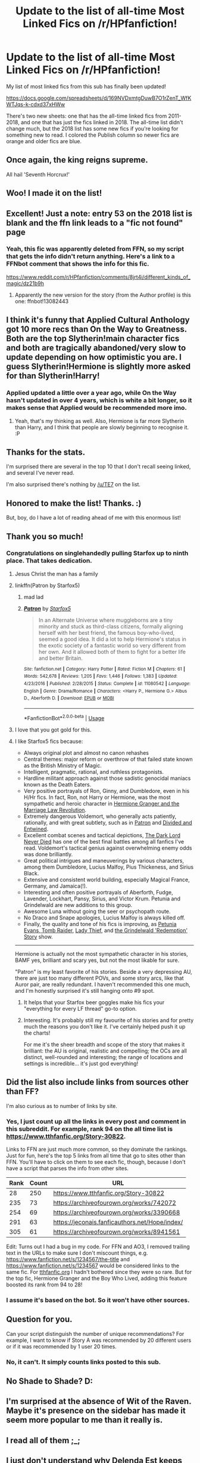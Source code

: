 #+TITLE: Update to the list of all-time Most Linked Fics on /r/HPfanfiction!

* Update to the list of all-time Most Linked Fics on /r/HPfanfiction!
:PROPERTIES:
:Author: vir_innominatus
:Score: 118
:DateUnix: 1536679262.0
:DateShort: 2018-Sep-11
:FlairText: Misc
:END:
My list of most linked fics from this sub has finally been updated!

[[https://docs.google.com/spreadsheets/d/169NVDxmtgDuwB7O1rZenT_WfKWTJqs-k-cdxd37xHWw]]

There's two new sheets: one that has the all-time linked fics from 2011-2018, and one that has just the fics linked in 2018. The all-time list didn't change much, but the 2018 list has some new fics if you're looking for something new to read. I colored the Publish column so newer fics are orange and older fics are blue.


** Once again, the king reigns supreme.

All hail 'Seventh Horcrux!'
:PROPERTIES:
:Author: XeshTrill
:Score: 53
:DateUnix: 1536680639.0
:DateShort: 2018-Sep-11
:END:


** Woo! I made it on the list!
:PROPERTIES:
:Author: Full-Paragon
:Score: 28
:DateUnix: 1536680927.0
:DateShort: 2018-Sep-11
:END:


** Excellent! Just a note: entry 53 on the 2018 list is blank and the ffn link leads to a "fic not found" page
:PROPERTIES:
:Author: bgottfried91
:Score: 12
:DateUnix: 1536685054.0
:DateShort: 2018-Sep-11
:END:

*** Yeah, this fic was apparently deleted from FFN, so my script that gets the info didn't return anything. Here's a link to a FFNbot comment that shows the info for this fic.

[[https://www.reddit.com/r/HPfanfiction/comments/8jrt4i/different_kinds_of_magic/dz21b9h]]
:PROPERTIES:
:Author: vir_innominatus
:Score: 10
:DateUnix: 1536689329.0
:DateShort: 2018-Sep-11
:END:

**** Apparently the new version for the story (from the Author profile) is this one: ffnbot!13082443
:PROPERTIES:
:Author: Vallaquenta
:Score: 1
:DateUnix: 1546005747.0
:DateShort: 2018-Dec-28
:END:


** I think it's funny that Applied Cultural Anthology got 10 more recs than On the Way to Greatness. Both are the top Slytherin!main character fics and both are tragically abandoned/very slow to update depending on how optimistic you are. I guess Slytherin!Hermione is slightly more asked for than Slytherin!Harry!
:PROPERTIES:
:Author: orangedarkchocolate
:Score: 9
:DateUnix: 1536696116.0
:DateShort: 2018-Sep-12
:END:

*** Applied updated a little over a year ago, while On the Way hasn't updated in over 4 years, which is white a bit longer, so it makes sense that Applied would be recommended more imo.
:PROPERTIES:
:Author: prism1234
:Score: 12
:DateUnix: 1536715976.0
:DateShort: 2018-Sep-12
:END:

**** Yeah, that's my thinking as well. Also, Hermione is far more Slytherin than Harry, and I think that people are slowly beginning to recognise it. :P
:PROPERTIES:
:Author: turbinicarpus
:Score: 2
:DateUnix: 1536753118.0
:DateShort: 2018-Sep-12
:END:


** Thanks for the stats.

I'm surprised there are several in the top 10 that I don't recall seeing linked, and several I've never read.

I'm also surprised there's nothing by [[/u/TE7]] on the list.
:PROPERTIES:
:Author: rpeh
:Score: 8
:DateUnix: 1536735509.0
:DateShort: 2018-Sep-12
:END:


** Honored to make the list! Thanks. :)

But, boy, do I have a lot of reading ahead of me with this enormous list!
:PROPERTIES:
:Author: Annerbhp
:Score: 5
:DateUnix: 1536803805.0
:DateShort: 2018-Sep-13
:END:


** Thank you so much!
:PROPERTIES:
:Author: InquisitorCOC
:Score: 16
:DateUnix: 1536680213.0
:DateShort: 2018-Sep-11
:END:

*** Congratulations on singlehandedly pulling Starfox up to ninth place. That takes dedication.
:PROPERTIES:
:Author: BigFatNo
:Score: 54
:DateUnix: 1536707342.0
:DateShort: 2018-Sep-12
:END:

**** Jesus Christ the man has a family
:PROPERTIES:
:Author: inthebeam
:Score: 16
:DateUnix: 1536721711.0
:DateShort: 2018-Sep-12
:END:


**** linkffn(Patron by Starfox5)
:PROPERTIES:
:Author: InquisitorXoX
:Score: 5
:DateUnix: 1536780418.0
:DateShort: 2018-Sep-12
:END:

***** mad lad
:PROPERTIES:
:Author: _Reborn_
:Score: 4
:DateUnix: 1536780660.0
:DateShort: 2018-Sep-13
:END:


***** [[https://www.fanfiction.net/s/11080542/1/][*/Patron/*]] by [[https://www.fanfiction.net/u/2548648/Starfox5][/Starfox5/]]

#+begin_quote
  In an Alternate Universe where muggleborns are a tiny minority and stuck as third-class citizens, formally aligning herself with her best friend, the famous boy-who-lived, seemed a good idea. It did a lot to help Hermione's status in the exotic society of a fantastic world so very different from her own. And it allowed both of them to fight for a better life and better Britain.
#+end_quote

^{/Site/:} ^{fanfiction.net} ^{*|*} ^{/Category/:} ^{Harry} ^{Potter} ^{*|*} ^{/Rated/:} ^{Fiction} ^{M} ^{*|*} ^{/Chapters/:} ^{61} ^{*|*} ^{/Words/:} ^{542,678} ^{*|*} ^{/Reviews/:} ^{1,205} ^{*|*} ^{/Favs/:} ^{1,446} ^{*|*} ^{/Follows/:} ^{1,383} ^{*|*} ^{/Updated/:} ^{4/23/2016} ^{*|*} ^{/Published/:} ^{2/28/2015} ^{*|*} ^{/Status/:} ^{Complete} ^{*|*} ^{/id/:} ^{11080542} ^{*|*} ^{/Language/:} ^{English} ^{*|*} ^{/Genre/:} ^{Drama/Romance} ^{*|*} ^{/Characters/:} ^{<Harry} ^{P.,} ^{Hermione} ^{G.>} ^{Albus} ^{D.,} ^{Aberforth} ^{D.} ^{*|*} ^{/Download/:} ^{[[http://www.ff2ebook.com/old/ffn-bot/index.php?id=11080542&source=ff&filetype=epub][EPUB]]} ^{or} ^{[[http://www.ff2ebook.com/old/ffn-bot/index.php?id=11080542&source=ff&filetype=mobi][MOBI]]}

--------------

*FanfictionBot*^{2.0.0-beta} | [[https://github.com/tusing/reddit-ffn-bot/wiki/Usage][Usage]]
:PROPERTIES:
:Author: FanfictionBot
:Score: 1
:DateUnix: 1536780631.0
:DateShort: 2018-Sep-13
:END:


**** I love that you got gold for this.
:PROPERTIES:
:Author: the-phony-pony
:Score: 8
:DateUnix: 1536721887.0
:DateShort: 2018-Sep-12
:END:


**** I like Starfox5 fics because:

- Always original plot and almost no canon rehashes
- Central themes: major reform or overthrow of that failed state known as the British Ministry of Magic.
- Intelligent, pragmatic, rational, and ruthless protagonists.
- Hardline militant approach against those sadistic genocidal maniacs known as the Death Eaters.
- Very positive portrayals of Ron, Ginny, and Dumbledore, even in his H/Hr fics. In fact, Ron, not Harry or Hermione, was the most sympathetic and heroic character in [[https://www.fanfiction.net/s/10595005/1/Hermione-Granger-and-the-Marriage-Law-Revolution][Hermione Granger and the Marriage Law Revolution]].
- Extremely dangerous Voldemort, who generally acts patiently, rationally, and with great subtlety, such as in [[https://www.fanfiction.net/s/11080542/1/Patron][Patron]] and [[https://www.fanfiction.net/s/11910994/1/Divided-and-Entwined][Divided and Entwined]].
- Excellent combat scenes and tactical depictions, [[https://www.fanfiction.net/s/11773877/1/The-Dark-Lord-Never-Died][The Dark Lord Never Died]] has one of the best final battles among all fanfics I've read. Voldemort's tactical genius against overwhelming enemy odds was done brilliantly.
- Great political intrigues and maneuverings by various characters, among them Dumbledore, Lucius Malfoy, Pius Thickeness, and Sirius Black.
- Extensive and consistent world building, especially Magical France, Germany, and Jamaica(!).
- Interesting and often positive portrayals of Aberforth, Fudge, Lavender, Lockhart, Pansy, Sirius, and Victor Krum. Petunia and Grindelwald are new additions to this group.
- Awesome Luna without going the seer or psychopath route.
- No Draco and Snape apologies, Lucius Malfoy is always killed off.
- Finally, the quality and tone of his fics is improving, as [[https://www.fanfiction.net/s/13052802/1/Petunia-Evans-Tomb-Raider][Petunia Evans, Tomb Raider]], [[https://www.fanfiction.net/s/12592097/1/Harry-Potter-and-the-Lady-Thief][Lady Thief]], and [[https://www.fanfiction.net/s/13045929/1/Reformed-Returned-and-Really-Trying][the Grindelwald 'Redemption' Story]] show.

--------------

Hermione is actually not the most sympathetic character in his stories, BAMF yes, brilliant and scary yes, but not the most likable for sure.

"Patron" is my least favorite of his stories. Beside a very depressing AU, there are just too many different POVs, and some story arcs, like that Auror pair, are really redundant. I haven't recommended this one much, and I'm honestly surprised it's still hanging onto #9 spot.
:PROPERTIES:
:Author: InquisitorCOC
:Score: 12
:DateUnix: 1536710596.0
:DateShort: 2018-Sep-12
:END:

***** It helps that your Starfox beer goggles make his fics your "everything for every LF thread" go-to option.
:PROPERTIES:
:Author: __Pers
:Score: 17
:DateUnix: 1536748537.0
:DateShort: 2018-Sep-12
:END:


***** Interesting. It's probably still my favourite of his stories and for pretty much the reasons you don't like it. I've certainly helped push it up the charts!

For me it's the sheer breadth and scope of the story that makes it brilliant: the AU is original, realistic and compelling; the OCs are all distinct, well-rounded and interesting; the range of locations and settings is incredible... it's just god everything!
:PROPERTIES:
:Author: rpeh
:Score: 3
:DateUnix: 1536736225.0
:DateShort: 2018-Sep-12
:END:


** Did the list also include links from sources other than FF?

I'm also curious as to number of links by site.
:PROPERTIES:
:Author: inimically
:Score: 3
:DateUnix: 1536717808.0
:DateShort: 2018-Sep-12
:END:

*** Yes, I just count up all the links in every post and comment in this subreddit. For example, rank 94 on the all time list is [[https://www.tthfanfic.org/Story-30822]].

Links to FFN are just much more common, so they dominate the rankings. Just for fun, here's the top 5 links from all time that go to sites other than FFN. You'll have to click on them to see each fic, though, because I don't have a script that parses the info from other sites.

| Rank | Count | URL                                                |
|------+-------+----------------------------------------------------|
| 28   | 250   | [[https://www.tthfanfic.org/Story-30822]]          |
| 235  | 73    | [[https://archiveofourown.org/works/742072]]       |
| 254  | 69    | [[https://archiveofourown.org/works/3390668]]      |
| 291  | 63    | [[https://jeconais.fanficauthors.net/Hope/index/]] |
| 305  | 61    | [[https://archiveofourown.org/works/8941561]]      |

Edit: Turns out I had a bug in my code. For FFN and AO3, I removed trailing text in the URLs to make sure I don't miscount things, e.g. [[https://www.fanfiction.net/s/1234567/the-title]] and [[https://www.fanfiction.net/s/1234567]] would be considered links to the same fic. For [[https://tthfanfic.org][tthfanfic.org]] I hadn't bothered since they were so rare. But for the top fic, Hermione Granger and the Boy Who Lived, adding this feature boosted its rank from 94 to 28!
:PROPERTIES:
:Author: vir_innominatus
:Score: 7
:DateUnix: 1536724902.0
:DateShort: 2018-Sep-12
:END:


*** I assume it's based on the bot. So it won't have other sources.
:PROPERTIES:
:Author: estheredna
:Score: 1
:DateUnix: 1536720829.0
:DateShort: 2018-Sep-12
:END:


** Question for you.

Can your script distinguish the number of unique recommendations? For example, I want to know if Story A was recommended by 20 different users or if it was recommended by 1 user 20 times.
:PROPERTIES:
:Author: the-phony-pony
:Score: 3
:DateUnix: 1536813824.0
:DateShort: 2018-Sep-13
:END:

*** No, it can't. It simply counts links posted to this sub.
:PROPERTIES:
:Author: vir_innominatus
:Score: 3
:DateUnix: 1536848153.0
:DateShort: 2018-Sep-13
:END:


** No Shade to Shade? D:
:PROPERTIES:
:Author: xAkMoRRoWiNdx
:Score: 2
:DateUnix: 1536703289.0
:DateShort: 2018-Sep-12
:END:


** I'm surprised at the absence of Wit of the Raven. Maybe it's presence on the sidebar has made it seem more popular to me than it really is.
:PROPERTIES:
:Author: gfe98
:Score: 2
:DateUnix: 1536713336.0
:DateShort: 2018-Sep-12
:END:


** I read all of them ;_;
:PROPERTIES:
:Author: UndeadBBQ
:Score: 2
:DateUnix: 1536784687.0
:DateShort: 2018-Sep-13
:END:


** I just don't understand why Delenda Est keeps getting recommended when it went off the rails and turned to crap
:PROPERTIES:
:Author: silveryorange
:Score: 3
:DateUnix: 1536708489.0
:DateShort: 2018-Sep-12
:END:

*** u/estheredna:
#+begin_quote
  Delenda Est
#+end_quote

Not much else for Bellatrix fans, is there?
:PROPERTIES:
:Author: estheredna
:Score: 13
:DateUnix: 1536720714.0
:DateShort: 2018-Sep-12
:END:

**** [[https://www.fanfiction.net/s/2896398/1/Only-Enemies][Only Enemies]] was a thing. And it was way cooler.
:PROPERTIES:
:Score: 1
:DateUnix: 1536755627.0
:DateShort: 2018-Sep-12
:END:

***** I found it really got "/meh/" when Harry met Hermione.
:PROPERTIES:
:Author: UndeadBBQ
:Score: 1
:DateUnix: 1536784810.0
:DateShort: 2018-Sep-13
:END:


*** Maybe a lot of people give up after part 1? The fic was really only worth it for the expansion of the Black family, and the bit with the factory made wands
:PROPERTIES:
:Author: Redhotlipstik
:Score: 1
:DateUnix: 1536764028.0
:DateShort: 2018-Sep-12
:END:


** [deleted]
:PROPERTIES:
:Score: 1
:DateUnix: 1536685674.0
:DateShort: 2018-Sep-11
:END:

*** You're doing your part. Now you just need to spam this comment in every thread :D
:PROPERTIES:
:Author: vir_innominatus
:Score: 8
:DateUnix: 1536689482.0
:DateShort: 2018-Sep-11
:END:


*** [[https://www.fanfiction.net/s/10871795/1/][*/A Little Child Shall Lead Them/*]] by [[https://www.fanfiction.net/u/5339762/White-Squirrel][/White Squirrel/]]

#+begin_quote
  After the war, Hermione is haunted by the friends she lost, so she comes up with an audacious plan to fix it, starting way back with Harry's parents. Now, all she has to do is get herself taken seriously in 1981, and then find a way to get her old life back when she's done.
#+end_quote

^{/Site/:} ^{fanfiction.net} ^{*|*} ^{/Category/:} ^{Harry} ^{Potter} ^{*|*} ^{/Rated/:} ^{Fiction} ^{T} ^{*|*} ^{/Chapters/:} ^{6} ^{*|*} ^{/Words/:} ^{31,818} ^{*|*} ^{/Reviews/:} ^{404} ^{*|*} ^{/Favs/:} ^{1,469} ^{*|*} ^{/Follows/:} ^{665} ^{*|*} ^{/Updated/:} ^{1/16/2015} ^{*|*} ^{/Published/:} ^{12/5/2014} ^{*|*} ^{/Status/:} ^{Complete} ^{*|*} ^{/id/:} ^{10871795} ^{*|*} ^{/Language/:} ^{English} ^{*|*} ^{/Characters/:} ^{Hermione} ^{G.} ^{*|*} ^{/Download/:} ^{[[http://www.ff2ebook.com/old/ffn-bot/index.php?id=10871795&source=ff&filetype=epub][EPUB]]} ^{or} ^{[[http://www.ff2ebook.com/old/ffn-bot/index.php?id=10871795&source=ff&filetype=mobi][MOBI]]}

--------------

[[https://www.fanfiction.net/s/11265467/1/][*/Petrification Proliferation/*]] by [[https://www.fanfiction.net/u/5339762/White-Squirrel][/White Squirrel/]]

#+begin_quote
  What would have been the appropriate response to a creature that can kill with a look being set loose in the only magical school in Britain? It would have been a lot more than a pat on the head from Dumbledore and a mug of hot cocoa.
#+end_quote

^{/Site/:} ^{fanfiction.net} ^{*|*} ^{/Category/:} ^{Harry} ^{Potter} ^{*|*} ^{/Rated/:} ^{Fiction} ^{K+} ^{*|*} ^{/Chapters/:} ^{7} ^{*|*} ^{/Words/:} ^{34,020} ^{*|*} ^{/Reviews/:} ^{1,041} ^{*|*} ^{/Favs/:} ^{5,118} ^{*|*} ^{/Follows/:} ^{4,361} ^{*|*} ^{/Updated/:} ^{5/29/2016} ^{*|*} ^{/Published/:} ^{5/22/2015} ^{*|*} ^{/Status/:} ^{Complete} ^{*|*} ^{/id/:} ^{11265467} ^{*|*} ^{/Language/:} ^{English} ^{*|*} ^{/Characters/:} ^{Harry} ^{P.,} ^{Amelia} ^{B.} ^{*|*} ^{/Download/:} ^{[[http://www.ff2ebook.com/old/ffn-bot/index.php?id=11265467&source=ff&filetype=epub][EPUB]]} ^{or} ^{[[http://www.ff2ebook.com/old/ffn-bot/index.php?id=11265467&source=ff&filetype=mobi][MOBI]]}

--------------

[[https://www.fanfiction.net/s/6331126/1/][*/Strangers at Drakeshaugh/*]] by [[https://www.fanfiction.net/u/2132422/Northumbrian][/Northumbrian/]]

#+begin_quote
  The locals in a sleepy corner of the Cheviot Hills are surprised to discover that they have new neighbours. Who are the strangers at Drakeshaugh? When James Potter meets Muggle Henry Charlton, his mother Jacqui befriends the Potters and her life changes.
#+end_quote

^{/Site/:} ^{fanfiction.net} ^{*|*} ^{/Category/:} ^{Harry} ^{Potter} ^{*|*} ^{/Rated/:} ^{Fiction} ^{T} ^{*|*} ^{/Chapters/:} ^{38} ^{*|*} ^{/Words/:} ^{184,375} ^{*|*} ^{/Reviews/:} ^{2,073} ^{*|*} ^{/Favs/:} ^{2,034} ^{*|*} ^{/Follows/:} ^{2,679} ^{*|*} ^{/Updated/:} ^{7/28} ^{*|*} ^{/Published/:} ^{9/17/2010} ^{*|*} ^{/id/:} ^{6331126} ^{*|*} ^{/Language/:} ^{English} ^{*|*} ^{/Genre/:} ^{Mystery/Family} ^{*|*} ^{/Characters/:} ^{<Ginny} ^{W.,} ^{Harry} ^{P.>} ^{<Ron} ^{W.,} ^{Hermione} ^{G.>} ^{*|*} ^{/Download/:} ^{[[http://www.ff2ebook.com/old/ffn-bot/index.php?id=6331126&source=ff&filetype=epub][EPUB]]} ^{or} ^{[[http://www.ff2ebook.com/old/ffn-bot/index.php?id=6331126&source=ff&filetype=mobi][MOBI]]}

--------------

[[https://www.fanfiction.net/s/6919395/1/][*/The Changeling/*]] by [[https://www.fanfiction.net/u/763509/Annerb][/Annerb/]]

#+begin_quote
  Ginny is sorted into Slytherin. It takes her seven years to figure out why.
#+end_quote

^{/Site/:} ^{fanfiction.net} ^{*|*} ^{/Category/:} ^{Harry} ^{Potter} ^{*|*} ^{/Rated/:} ^{Fiction} ^{T} ^{*|*} ^{/Chapters/:} ^{11} ^{*|*} ^{/Words/:} ^{189,186} ^{*|*} ^{/Reviews/:} ^{535} ^{*|*} ^{/Favs/:} ^{1,979} ^{*|*} ^{/Follows/:} ^{1,210} ^{*|*} ^{/Updated/:} ^{4/19/2017} ^{*|*} ^{/Published/:} ^{4/19/2011} ^{*|*} ^{/Status/:} ^{Complete} ^{*|*} ^{/id/:} ^{6919395} ^{*|*} ^{/Language/:} ^{English} ^{*|*} ^{/Genre/:} ^{Drama/Angst} ^{*|*} ^{/Characters/:} ^{Ginny} ^{W.} ^{*|*} ^{/Download/:} ^{[[http://www.ff2ebook.com/old/ffn-bot/index.php?id=6919395&source=ff&filetype=epub][EPUB]]} ^{or} ^{[[http://www.ff2ebook.com/old/ffn-bot/index.php?id=6919395&source=ff&filetype=mobi][MOBI]]}

--------------

*FanfictionBot*^{2.0.0-beta} | [[https://github.com/tusing/reddit-ffn-bot/wiki/Usage][Usage]]
:PROPERTIES:
:Author: FanfictionBot
:Score: 1
:DateUnix: 1536685697.0
:DateShort: 2018-Sep-11
:END:
